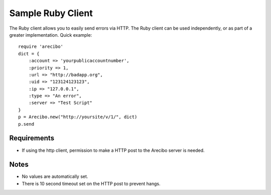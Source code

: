 Sample Ruby Client
====================================

The Ruby client allows you to easily send errors via HTTP. The Ruby client can be used independently, or as part of a greater implementation. Quick example::

    require 'arecibo'
    dict = {
        :account => 'yourpublicaccountnumber',
        :priority => 1,
        :url => "http://badapp.org",
        :uid => "123124123123",
        :ip => "127.0.0.1",
        :type => "An error",
        :server => "Test Script"
    }
    p = Arecibo.new("http://yoursite/v/1/", dict)
    p.send

Requirements
~~~~~~~~~~~~~~~~~~~~~~~~~~~~~~~~~~~~~

* If using the http client, permission to make a HTTP post to the Arecibo server is needed.

Notes
~~~~~~~~~~~~~~~~~~~~~~~~~~~~~~~~~~~~~

* No values are automatically set.

* There is 10 second timeout set on the HTTP post to prevent hangs.